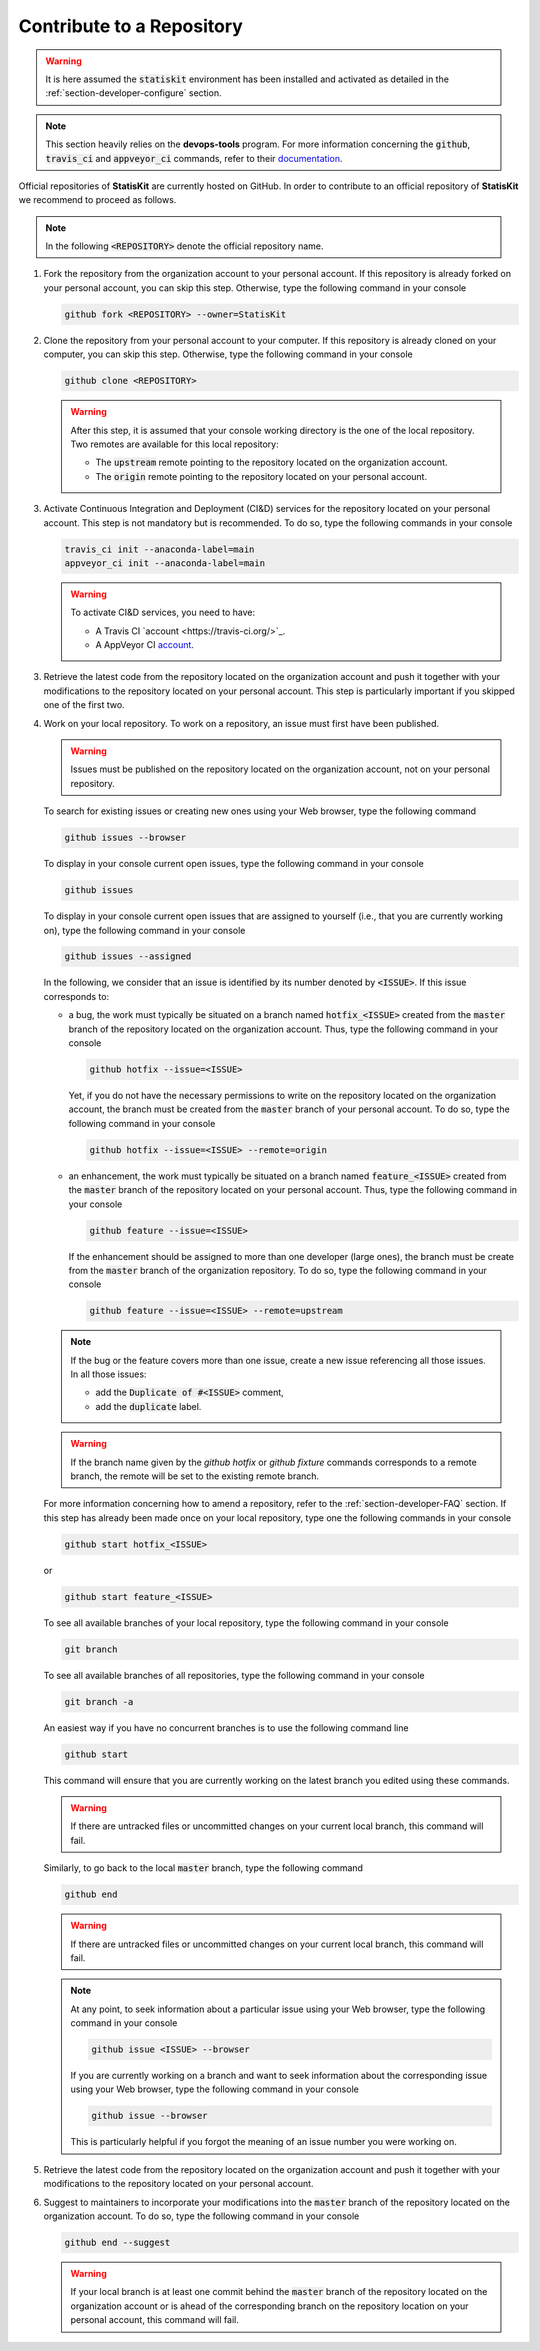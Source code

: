 .. _section-developer-contribute:

Contribute to a Repository
##########################

.. warning::

    It is here assumed the :code:`statiskit` environment has been installed and activated as detailed in the :ref:`section-developer-configure` section.

.. note::

    This section heavily relies on the **devops-tools** program.
    For more information concerning the :code:`github`, :code:`travis_ci` and :code:`appveyor_ci` commands, refer to their `documentation <http://devops-tools.rtfd.io>`_.

Official repositories of **StatisKit** are currently hosted on GitHub.
In order to contribute to an official repository of **StatisKit** we recommend to proceed as follows.

.. note::

   In the following :code:`<REPOSITORY>` denote the official repository name.

1. Fork the repository from the organization account to your personal account.
   If this repository is already forked on your personal account, you can skip this step.
   Otherwise, type the following command in your console

   .. code-block:: console

      github fork <REPOSITORY> --owner=StatisKit

2. Clone the repository from your personal account to your computer.
   If this repository is already cloned on your computer, you can skip this step.
   Otherwise, type the following command in your console

   .. code-block:: console

      github clone <REPOSITORY>

   .. warning::

      After this step, it is assumed that your console working directory is the one of the local repository.
      Two remotes are available for this local repository:

      * The :code:`upstream` remote pointing to the repository located on the organization account.
      * The :code:`origin` remote pointing to the repository located on your personal account.

3. Activate Continuous Integration and Deployment (CI&D) services for the repository located on your personal account.
   This step is not mandatory but is recommended.
   To do so, type the following commands in your console

   .. code-block:: console

      travis_ci init --anaconda-label=main
      appveyor_ci init --anaconda-label=main

   .. warning::

      To activate CI&D services, you need to have:

      * A Travis CI `account <https://travis-ci.org/>`_.
      * A AppVeyor CI `account <https://ci.appveyor.com>`_.

3. Retrieve the latest code from the repository located on the organization account and push it together with your modifications to the repository located on your personal account.
   This step is particularly important if you skipped one of the first two.

   .. include:: sync.rst

4. Work on your local repository.
   To work on a repository, an issue must first have been published.

   .. warning::

      Issues must be published on the repository located on the organization account, not on your personal repository.

   To search for existing issues or creating new ones using your Web browser, type the following command

   .. code-block:: console

      github issues --browser

   To display in your console current open issues, type the following command in your console

   .. code-block:: console

      github issues

   To display in your console current open issues that are assigned to yourself (i.e., that you are currently working on), type the following command in your console

   .. code-block:: console

      github issues --assigned

   In the following, we consider that an issue is identified by its number denoted by :code:`<ISSUE>`.
   If this issue corresponds to:

   * a bug, the work must typically be situated on a branch named :code:`hotfix_<ISSUE>` created from the :code:`master` branch of the repository located on the organization account.
     Thus, type the following command in your console
   
     .. code-block:: console

        github hotfix --issue=<ISSUE>

     Yet, if you do not have the necessary permissions to write on the repository located on the organization account, the branch must be created from the :code:`master` branch of your personal account.
     To do so, type the following command in your console
   
     .. code-block:: console

        github hotfix --issue=<ISSUE> --remote=origin

   * an enhancement, the work must typically be situated on a branch named :code:`feature_<ISSUE>` created from the :code:`master` branch of the repository located on your personal account.
     Thus, type the following command in your console

     .. code-block:: console

        github feature --issue=<ISSUE>

     If the enhancement should be assigned to more than one developer (large ones), the branch must be create from the :code:`master` branch of the organization repository.
     To do so, type the following command in your console

     .. code-block:: console

        github feature --issue=<ISSUE> --remote=upstream

   .. note::

      If the bug or the feature covers more than one issue, create a new issue referencing all those issues.
      In all those issues:

      * add the :code:`Duplicate of #<ISSUE>` comment,
      * add the :code:`duplicate` label.

   .. warning::

      If the branch name given by the `github hotfix` or `github fixture` commands corresponds to a remote branch, the remote will be set to the existing remote branch. 

   For more information concerning how to amend a repository, refer to the :ref:`section-developer-FAQ` section.
   If this step has already been made once on your local repository, type one the following commands in your console

   .. code-block:: console

      github start hotfix_<ISSUE>

   or

   .. code-block:: console

      github start feature_<ISSUE>

   To see all available branches of your local repository, type the following command in your console

   .. code-block:: console

      git branch

   To see all available branches of all repositories, type the following command in your console 

   .. code-block:: console

      git branch -a

   An easiest way if you have no concurrent branches is to use the following command line

   .. code-block:: console

      github start

   This command will ensure that you are currently working on the latest branch you edited using these commands.

   .. warning::

      If there are untracked files or uncommitted changes on your current local branch, this command will fail.

   Similarly, to go back to the local :code:`master` branch, type the following command

   .. code-block:: console

      github end

   .. warning::

      If there are untracked files or uncommitted changes on your current local branch, this command will fail.

   .. note::

      At any point, to seek information about a particular issue using your Web browser, type the following command in your console

      .. code-block:: console

         github issue <ISSUE> --browser

      If you are currently working on a branch and want to seek information about the corresponding issue using your Web browser, type the following command in your console

      .. code-block:: console

         github issue --browser

      This is particularly helpful if you forgot the meaning of an issue number you were working on.

5. Retrieve the latest code from the repository located on the organization account and push it together with your modifications to the repository located on your personal account.

   .. include:: sync.rst

6. Suggest to maintainers to incorporate your modifications into the :code:`master` branch of the repository located on the organization account.
   To do so, type the following command in your console

   .. code-block:: console

      github end --suggest

   .. warning::

      If your local branch is at least one commit behind the :code:`master` branch of the repository located on the organization account or is ahead of the corresponding branch on the repository location on your personal account, this command will fail.